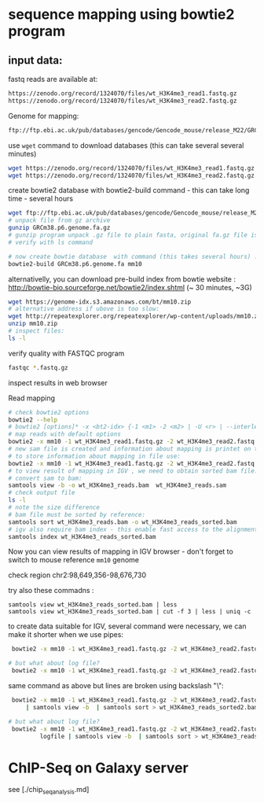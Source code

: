 * sequence mapping using bowtie2 program

** input data:
fastq reads are available at:
#+begin_src txt
https://zenodo.org/record/1324070/files/wt_H3K4me3_read1.fastq.gz
https://zenodo.org/record/1324070/files/wt_H3K4me3_read2.fastq.gz
#+end_src

Genome for mapping:
#+begin_src txt
ftp://ftp.ebi.ac.uk/pub/databases/gencode/Gencode_mouse/release_M22/GRCm38.p6.genome.fa.gz
#+end_src

 use =wget= command to download databases (this can take several several minutes)

#+begin_src bash
wget https://zenodo.org/record/1324070/files/wt_H3K4me3_read1.fastq.gz
wget https://zenodo.org/record/1324070/files/wt_H3K4me3_read2.fastq.gz

#+end_src
#+begin_comment
- explain gz format
- how to view it =zcat, =zless=, =gunzip=
#+end_comment


#+begin_comment
start download and then explain =-c=  =--continue= optio
show full help
#+end_comment


#+begin_comment
explain use of fa.gz, fastq.gz
Stress that constant verification is neccessary - files are created as expected
#+end_comment


create bowtie2 database with bowtie2-build command - this can take long time - several hours
#+begin_src bash
  wget ftp://ftp.ebi.ac.uk/pub/databases/gencode/Gencode_mouse/release_M22/GRCm38.p6.genome.fa.gz
  # unpack file from gz archive
  gunzip GRCm38.p6.genome.fa.gz
  # gunzip program unpack .gz file to plain fasta, original fa.gz file is removed
  # verify with ls command

  # now create bowtie database  with command (this takes several hours) :
  bowtie2-build GRCm38.p6.genome.fa mm10
#+end_src

#+begin_comment
inspect bowtie web and show indexes
#+end_comment

alternativelly, you can download pre-build index from bowtie website : http://bowtie-bio.sourceforge.net/bowtie2/index.shtml (~ 30 minutes, ~3G)
# TODO add alternative link on RE server!
#+begin_src bash
  wget https://genome-idx.s3.amazonaws.com/bt/mm10.zip
  # alternative address if ubove is too slow:
  wget http://repeatexplorer.org/repeatexplorer/wp-content/uploads/mm10.zip
  unzip mm10.zip
  # inspect files:
  ls -l
#+end_src





verify quality with FASTQC program
#+begin_src bash
fastqc *.fastq.gz
#+end_src
inspect results in web browser

Read mapping
#+begin_src bash
  # check bowtie2 options
  bowtie2 --help
  # bowtie2 [options]* -x <bt2-idx> {-1 <m1> -2 <m2> | -U <r> | --interleaved <i>} [-S <sam>]
  # map reads with default options
  bowtie2 -x mm10 -1 wt_H3K4me3_read1.fastq.gz -2 wt_H3K4me3_read2.fastq.gz -S wt_H3K4me3_reads.sam
  # new sam file is created and information about mapping is printet on terminal. if you wish
  # to store information about mapping in file use:
  bowtie2 -x mm10 -1 wt_H3K4me3_read1.fastq.gz -2 wt_H3K4me3_read2.fastq.gz -S wt_H3K4me3_reads.sam > mapping_inf.txt
  # to view result of mapping in IGV , we need to obtain sorted bam file:
  # convert sam to bam:
  samtools view -b -o wt_H3K4me3_reads.bam  wt_H3K4me3_reads.sam 
  # check output file
  ls -l
  # note the size difference
  # bam file must be sorted by reference:
  samtools sort wt_H3K4me3_reads.bam -o wt_H3K4me3_reads_sorted.bam
  # igv also require bam index - this enable fast access to the alignments data
  samtools index wt_H3K4me3_reads_sorted.bam
#+end_src

#+begin_comment
- explain samtools command and subcommand:
  - samtools --help
  -  samtools view --help
  - samtools view -o output        without -o output to stdout
#+end_comment

Now you can view results of mapping in IGV browser - don't forget to switch to mouse reference =mm10= genome

check region chr2:98,649,356-98,676,730

try also  these commadns :
#+begin_src
samtools view wt_H3K4me3_reads_sorted.bam | less
samtools view wt_H3K4me3_reads_sorted.bam | cut -f 3 | less | uniq -c
#+end_src

to create data suitable for IGV, several command were necessary, we can make it shorter when we use pipes:
#+begin_src bash
   bowtie2 -x mm10 -1 wt_H3K4me3_read1.fastq.gz -2 wt_H3K4me3_read2.fastq.gz | samtools view -b  | samtools sort > wt_H3K4me3_reads_sorted2.bam

  # but what about log file?
   bowtie2 -x mm10 -1 wt_H3K4me3_read1.fastq.gz -2 wt_H3K4me3_read2.fastq.gz 2> logfile | samtools view -b  | samtools sort > wt_H3K4me3_reads_sorted2.bam
 
#+end_src



same command as above but lines are broken using backslash "\":
#+begin_src bash
      bowtie2 -x mm10 -1 wt_H3K4me3_read1.fastq.gz -2 wt_H3K4me3_read2.fastq.gz\
          | samtools view -b  | samtools sort > wt_H3K4me3_reads_sorted2.bam

     # but what about log file?
      bowtie2 -x mm10 -1 wt_H3K4me3_read1.fastq.gz -2 wt_H3K4me3_read2.fastq.gz 2> \
              logfile | samtools view -b  | samtools sort > wt_H3K4me3_reads_sorted2.bam

#+end_src


* ChIP-Seq on Galaxy server
see [./chip_seq_analysis.md]
